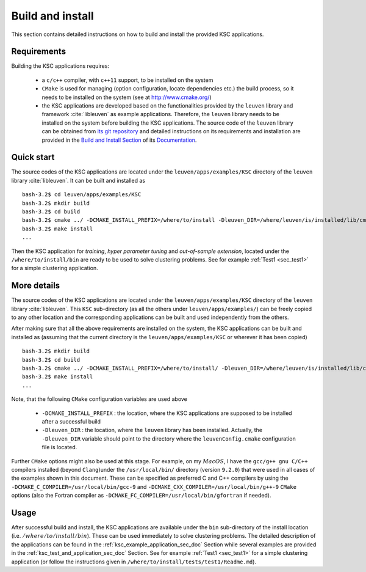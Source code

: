 .. _ksc_build_and_install_sec_doc:

Build and install 
==================

This section contains detailed instructions on how to build and install the 
provided KSC applications.


Requirements 
-------------

Building the KSC applications requires:

  - a :math:`\texttt{c/c++}` compiler, with :math:`\texttt{c++11}` support, to be installed 
    on the system 
  - :math:`\texttt{CMake}` is used for managing (option configuration, locate 
    dependencies etc.) the build process, so it needs to be installed on the system
    (see at http://www.cmake.org/)
  - the KSC applications are developed based on the functionalities provided by the 
    :math:`\texttt{leuven}` library and framework :cite:`libleuven` as example 
    applications. Therefore, the :math:`\texttt{leuven}` library needs to be 
    installed on the system before building the KSC applications. The source code of the
    :math:`\texttt{leuven}` library can be obtained from `its git repository <https://github.com/mnovak42/leuven>`_ 
    and detailed instructions on its requirements and installation are provided 
    in the `Build and Install Section <https://leuven.readthedocs.io/en/latest/main/install.html>`_ 
    of its `Documentation <https://leuven.readthedocs.io/en/latest/>`_. 


Quick start
------------

The source codes of the KSC applications are located under the :math:`\texttt{leuven/apps/examples/KSC}`
directory of the :math:`\texttt{leuven}` library :cite:`libleuven`. It can be built and 
installed as ::

  bash-3.2$ cd leuven/apps/examples/KSC
  bash-3.2$ mkdir build
  bash-3.2$ cd build
  bash-3.2$ cmake ../ -DCMAKE_INSTALL_PREFIX=/where/to/install -Dleuven_DIR=/where/leuven/is/installed/lib/cmake/leuven/ 
  bash-3.2$ make install
  ...

Then the KSC application for `training`, `hyper parameter tuning` and `out-of-sample extension`,
located under the :math:`\texttt{/where/to/install/bin}` are ready to be used to solve 
clustering problems. See for example :ref:`Test1 <sec_test1>` for a simple clustering application.


More details
-------------

The source codes of the KSC applications are located under the :math:`\texttt{leuven/apps/examples/KSC}`
directory of the :math:`\texttt{leuven}` library :cite:`libleuven`. This :math:`\texttt{KSC}` 
sub-directory (as all the others under :math:`\texttt{leuven/apps/examples/}`) can be 
freely copied to any other location and the corresponding applications can be built 
and used independently from the others. 

After making sure that all the above requirements are installed on the system, the 
KSC applications can be built and installed as (assuming that the current directory 
is the :math:`\texttt{leuven/apps/examples/KSC}` or wherever it has been copied) ::

  bash-3.2$ mkdir build
  bash-3.2$ cd build
  bash-3.2$ cmake ../ -DCMAKE_INSTALL_PREFIX=/where/to/install/ -Dleuven_DIR=/where/leuven/is/installed/lib/cmake/leuven/
  bash-3.2$ make install
  ...

Note, that the following :math:`\texttt{CMake}` configuration variables are used 
above 

 - ``-DCMAKE_INSTALL_PREFIX`` : the location, where the KSC applications are supposed 
   to be installed after a successful build
 - ``-Dleuven_DIR`` : the location, where the :math:`\texttt{leuven}` library has 
   been installed. Actually, the ``-Dleuven_DIR`` variable should point to the directory
   where the :math:`\texttt{leuvenConfig.cmake}` configuration file is located.

Further :math:`\texttt{CMake}` options might also be used at this stage. For example, 
on my :math:`MacOS`, I have the :math:`\texttt{gcc/g++ gnu C/C++}` compilers installed 
(beyond :math:`\texttt{Clang}`)under the :math:`\texttt{/usr/local/bin/}` directory (version :math:`\texttt{9.2.0}`) 
that were used in all cases of the examples shown in this document. These can be specified as preferred C and C++ compilers by using the 
:math:`\texttt{-DCMAKE}\_\texttt{C}\_\texttt{COMPILER=/usr/local/bin/gcc-9}` and :math:`\texttt{-DCMAKE}\_\texttt{CXX}\_\texttt{COMPILER=/usr/local/bin/g++-9}` 
:math:`\texttt{CMake}` options (also the Fortran compiler as :math:`\texttt{-DCMAKE}\_\texttt{FC}\_\texttt{COMPILER=/usr/local/bin/gfortran}` 
if needed). 
      
      
Usage 
--------   
      
After successful build and install, the KSC applications are available under the 
:math:`\texttt{bin}` sub-directory of the install location (i.e. :math:`/where/to/install/bin`).
These can be used immediately to solve clustering problems. The detailed description of 
the applications can be found in the :ref:`ksc_example_application_sec_doc` Section while several examples are provided 
in the :ref:`ksc_test_and_application_sec_doc` Section. See for example :ref:`Test1 <sec_test1>`
for a simple clustering application (or follow the instructions given in :math:`\texttt{/where/to/install/tests/test1/Readme.md}`).

